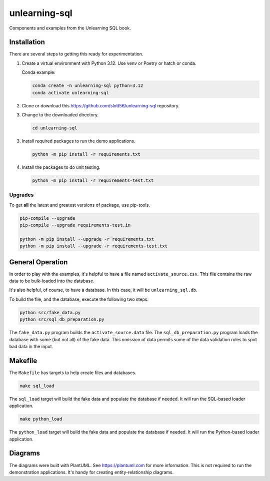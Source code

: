 ################
unlearning-sql
################

Components and examples from the Unlearning SQL book.

Installation
=============

There are several steps to getting this ready for experimentation.

1.  Create a virtual environment with Python 3.12.
    Use venv or Poetry or hatch or conda.

    Conda example:

    ..  code-block:: bash

        conda create -n unlearning-sql python=3.12
        conda activate unlearning-sql

2.  Clone or download this https://github.com/slott56/unlearning-sql repository.

3.  Change to the downloaded directory.

    ..  code-block:: bash

        cd unlearning-sql

3.  Install required packages to run the demo applications.

    ..  code-block:: bash

        python -m pip install -r requirements.txt

4.  Install the packages to do unit testing.

    ..  code-block:: bash

        python -m pip install -r requirements-test.txt

Upgrades
--------

To get **all** the latest and greatest versions of package, use pip-tools.

..  code-block:: bash

    pip-compile --upgrade
    pip-compile --upgrade requirements-test.in

    python -m pip install --upgrade -r requirements.txt
    python -m pip install --upgrade -r requirements-test.txt

General Operation
=================

In order to play with the examples, it's helpful
to have a file named ``activate_source.csv``.
This file contains the raw data to be bulk-loaded
into the database.

It's also helpful, of course, to have a database.
In this case, it will be ``unlearning_sql.db``. 

To build the file, and the database, execute
the following two steps:

..  code-block:: bash

    python src/fake_data.py
    python src/sql_db_preparation.py

The ``fake_data.py`` program builds the ``activate_source.data`` file.
The ``sql_db_preparation.py`` program loads the database with some (but not all) of the fake data.
This omission of data permits some of the data validation rules to spot 
bad data in the input.

Makefile
=========

The ``Makefile`` has targets to help create files and databases.

..  code-block:: bash

    make sql_load

The ``sql_load`` target will build the fake data and populate the database if needed.
It will run the SQL-based loader application.

..  code-block:: bash

    make python_load


The ``python_load`` target will build the fake data and populate the database if needed.
It will run the Python-based loader application.

Diagrams
========

The diagrams were built with PlantUML. See https://plantuml.com for more information.
This is not required to run the demonstration applications.
It's handy for creating entity-relationship diagrams.
